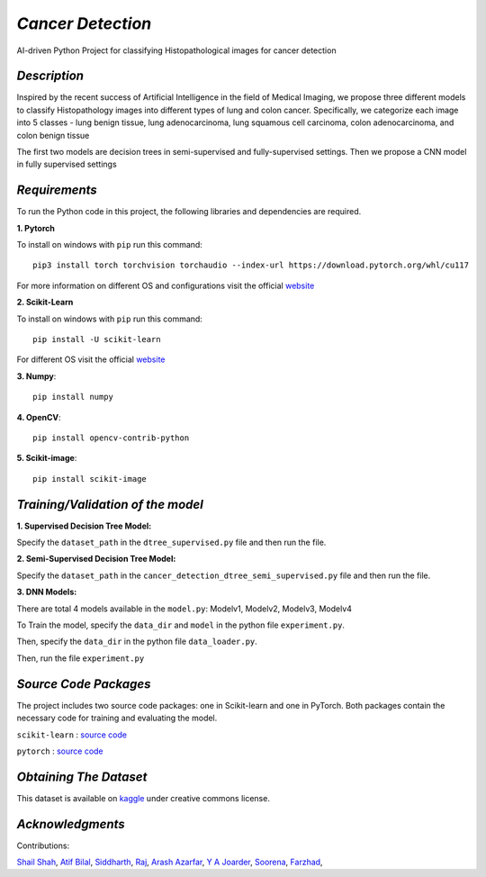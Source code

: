 *Cancer Detection*
=================
AI-driven Python Project for classifying Histopathological images for cancer detection

*Description*
^^^^^^^^^^^^
Inspired by the recent success of Artificial Intelligence in the field of Medical Imaging, we propose three different models to
classify Histopathology images into different types of lung and colon cancer. Specifically, we categorize each image into 5 classes - lung benign tissue, lung adenocarcinoma, lung squamous cell carcinoma, colon adenocarcinoma, and colon benign tissue 

The first two models are
decision trees in semi-supervised and fully-supervised
settings. Then we propose a CNN model in fully supervised settings


*Requirements*
^^^^^^^^^^^^^
To run the Python code in this project, the following libraries and dependencies are required.

**1. Pytorch** 

To install on windows with ``pip`` run this command::

   pip3 install torch torchvision torchaudio --index-url https://download.pytorch.org/whl/cu117

For more information on different OS and configurations visit the official `website <https://pytorch.org/get-started/locally/>`_

**2. Scikit-Learn**

To install on windows with ``pip`` run this command::

   pip install -U scikit-learn

For different OS visit the official `website <https://scikit-learn.org/stable/install.html>`_

**3. Numpy**::

   pip install numpy

**4. OpenCV**::

   pip install opencv-contrib-python

**5. Scikit-image**::

   pip install scikit-image




*Training/Validation of the model*
^^^^^^^^^^^^^^^^^^^^^^^^^^^^^^^^^^

**1. Supervised Decision Tree Model:**
  
Specify the ``dataset_path`` in the ``dtree_supervised.py`` file and then run the file.

**2. Semi-Supervised Decision Tree Model:**

Specify the ``dataset_path`` in the ``cancer_detection_dtree_semi_supervised.py`` file and then run the file.

**3. DNN Models:**

There are total 4 models available in the ``model.py``: Modelv1, Modelv2, Modelv3, Modelv4

To Train the model, specify the ``data_dir`` and ``model`` in the python file ``experiment.py``. 

Then, specify the ``data_dir`` in the python file ``data_loader.py``.

Then, run the file ``experiment.py``





*Source Code Packages*
^^^^^^^^^^^^^^^^^^^^^^^^^^

The project includes two source code packages: one in Scikit-learn and one in PyTorch. Both packages contain the necessary code for training and evaluating the model.

``scikit-learn`` :  `source code <https://github.com/scikit-learn/scikit-learn>`_

``pytorch`` :  `source code <https://github.com/pytorch/pytorch>`_


*Obtaining The Dataset*
^^^^^^^^^^^^^^^^^^^^^^^^^^

This dataset is available on `kaggle <https://www.kaggle.com/datasets/andrewmvd/lung-and-colon-cancer-histopathological-images>`_
under creative commons license.


*Acknowledgments*
^^^^^^^^^^^^^^^^^^^^^^
Contributions:

`Shail Shah <https://github.com/shail2512-lm10>`_, `Atif Bilal <https://github.com/imatif17>`_, 
`Siddharth <https://github.com/Sidhaarthsr>`_, `Raj <https://github.com/raj8421>`_,
`Arash Azarfar <https://github.com/arazarfar>`_, `Y A Joarder <https://github.com/yajoarder>`_,
`Soorena <https://github.com/soorena374>`_, `Farzhad <https://github.com/FzS92>`_,




   
